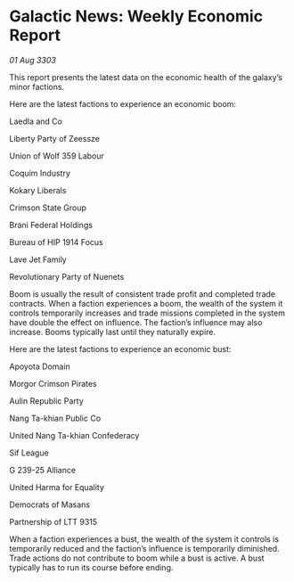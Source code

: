 * Galactic News: Weekly Economic Report

/01 Aug 3303/

This report presents the latest data on the economic health of the galaxy’s minor factions. 

Here are the latest factions to experience an economic boom: 

Laedla and Co 

Liberty Party of Zeessze 

Union of Wolf 359 Labour 

Coquim Industry 

Kokary Liberals 

Crimson State Group 

Brani Federal Holdings 

Bureau of HIP 1914 Focus 

Lave Jet Family 

Revolutionary Party of Nuenets 

Boom is usually the result of consistent trade profit and completed trade contracts. When a faction experiences a boom, the wealth of the system it controls temporarily increases and trade missions completed in the system have double the effect on influence. The faction’s influence may also increase. Booms typically last until they naturally expire. 

Here are the latest factions to experience an economic bust: 

Apoyota Domain 

Morgor Crimson Pirates 

Aulin Republic Party 

Nang Ta-khian Public Co 

United Nang Ta-khian Confederacy 

Sif League 

G 239-25 Alliance 

United Harma for Equality 

Democrats of Masans 

Partnership of LTT 9315 

When a faction experiences a bust, the wealth of the system it controls is temporarily reduced and the faction’s influence is temporarily diminished. Trade actions do not contribute to boom while a bust is active. A bust typically has to run its course before ending.
